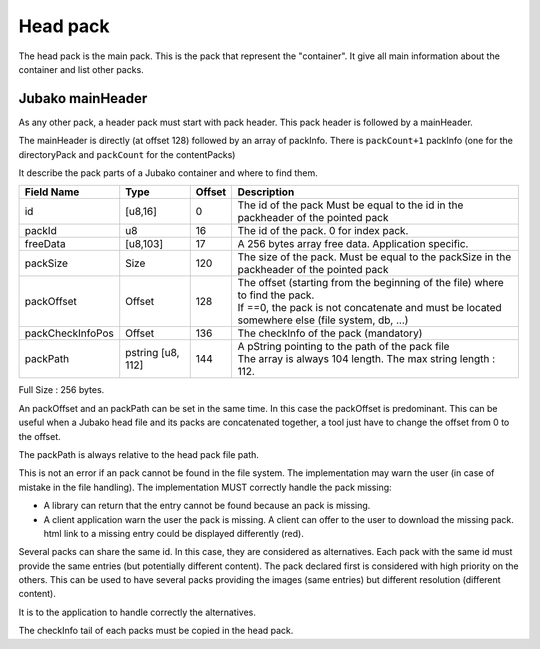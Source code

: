 =========
Head pack
=========

The head pack is the main pack.
This is the pack that represent the "container".
It give all main information about the container and list other packs.

Jubako mainHeader
=================

As any other pack, a header pack must start with pack header.
This pack header is followed by a mainHeader.

============= ======== ====== ===========
Field Name    Type     Offset Description
============= ======== ====== ===========
packCount     u8       0      Number of packInfo slots. (excluding directoryPack)
freeData      [u8,63]  1      Free data, application specific to extend the header

The size of of this header, is 64 bytes. Associated to the common pack header, the total header size is 128 bytes.
FreeData is a 63 bytes free space to extend the header with application specific information.

PackInfo
========

The mainHeader is directly (at offset 128) followed by an array of packInfo.
There is ``packCount+1`` packInfo (one for the directoryPack and ``packCount`` for the contentPacks)

It describe the pack parts of a Jubako container and where to find them.


================ ========= ====== ===========
Field Name       Type      Offset Description
================ ========= ====== ===========
id               [u8,16]   0      The id of the pack
                                  Must be equal to the id in the packheader of the pointed pack
packId           u8        16     The id of the pack. 0 for index pack.
freeData         [u8,103]  17     A 256 bytes array free data. Application specific.
packSize         Size      120    The size of the pack.
                                  Must be equal to the packSize in the packheader of the pointed pack
packOffset       Offset    128    | The offset (starting from the beginning of
                                    the file) where to find the pack.
                                  | If ==0, the pack is not concatenate and must be located somewhere else (file system, db, ...)
packCheckInfoPos Offset    136    The checkInfo of the pack (mandatory)
packPath         pstring   144    | A pString pointing to the path of the pack file
                 [u8, 112]        | The array is always 104 length.
                                    The max string length : 112.
================ ========= ====== ===========

Full Size : 256 bytes.

An packOffset and an packPath can be set in the same time. In this case the packOffset is predominant. This can be useful when a Jubako head file and its packs are concatenated together, a tool just have to change the offset from 0 to the offset.

The packPath is always relative to the head pack file path.

This is not an error if an pack cannot be found in the file system. The implementation may warn the user (in case of mistake in the file handling). The implementation MUST correctly handle the pack missing:

- A library can return that the entry cannot be found because an pack is missing.
- A client application warn the user the pack is missing. A client can offer to the user to download the missing pack. html link to a missing entry could be displayed differently (red).

Several packs can share the same id. In this case, they are considered as alternatives.
Each pack with the same id must provide the same entries (but potentially different content). The pack declared first is considered with high priority on the others.  
This can be used to have several packs providing the images (same entries) but different resolution (different content).

It is to the application to handle correctly the alternatives.


The checkInfo tail of each packs must be copied in the head pack.
